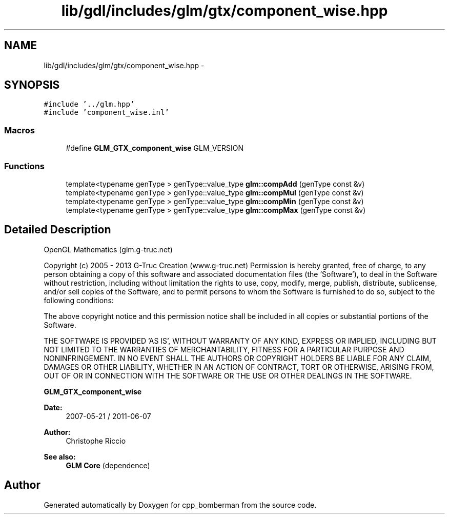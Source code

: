 .TH "lib/gdl/includes/glm/gtx/component_wise.hpp" 3 "Sun Jun 7 2015" "Version 0.42" "cpp_bomberman" \" -*- nroff -*-
.ad l
.nh
.SH NAME
lib/gdl/includes/glm/gtx/component_wise.hpp \- 
.SH SYNOPSIS
.br
.PP
\fC#include '\&.\&./glm\&.hpp'\fP
.br
\fC#include 'component_wise\&.inl'\fP
.br

.SS "Macros"

.in +1c
.ti -1c
.RI "#define \fBGLM_GTX_component_wise\fP   GLM_VERSION"
.br
.in -1c
.SS "Functions"

.in +1c
.ti -1c
.RI "template<typename genType > genType::value_type \fBglm::compAdd\fP (genType const &v)"
.br
.ti -1c
.RI "template<typename genType > genType::value_type \fBglm::compMul\fP (genType const &v)"
.br
.ti -1c
.RI "template<typename genType > genType::value_type \fBglm::compMin\fP (genType const &v)"
.br
.ti -1c
.RI "template<typename genType > genType::value_type \fBglm::compMax\fP (genType const &v)"
.br
.in -1c
.SH "Detailed Description"
.PP 
OpenGL Mathematics (glm\&.g-truc\&.net)
.PP
Copyright (c) 2005 - 2013 G-Truc Creation (www\&.g-truc\&.net) Permission is hereby granted, free of charge, to any person obtaining a copy of this software and associated documentation files (the 'Software'), to deal in the Software without restriction, including without limitation the rights to use, copy, modify, merge, publish, distribute, sublicense, and/or sell copies of the Software, and to permit persons to whom the Software is furnished to do so, subject to the following conditions:
.PP
The above copyright notice and this permission notice shall be included in all copies or substantial portions of the Software\&.
.PP
THE SOFTWARE IS PROVIDED 'AS IS', WITHOUT WARRANTY OF ANY KIND, EXPRESS OR IMPLIED, INCLUDING BUT NOT LIMITED TO THE WARRANTIES OF MERCHANTABILITY, FITNESS FOR A PARTICULAR PURPOSE AND NONINFRINGEMENT\&. IN NO EVENT SHALL THE AUTHORS OR COPYRIGHT HOLDERS BE LIABLE FOR ANY CLAIM, DAMAGES OR OTHER LIABILITY, WHETHER IN AN ACTION OF CONTRACT, TORT OR OTHERWISE, ARISING FROM, OUT OF OR IN CONNECTION WITH THE SOFTWARE OR THE USE OR OTHER DEALINGS IN THE SOFTWARE\&.
.PP
\fBGLM_GTX_component_wise\fP
.PP
\fBDate:\fP
.RS 4
2007-05-21 / 2011-06-07 
.RE
.PP
\fBAuthor:\fP
.RS 4
Christophe Riccio
.RE
.PP
\fBSee also:\fP
.RS 4
\fBGLM Core\fP (dependence) 
.RE
.PP

.SH "Author"
.PP 
Generated automatically by Doxygen for cpp_bomberman from the source code\&.

